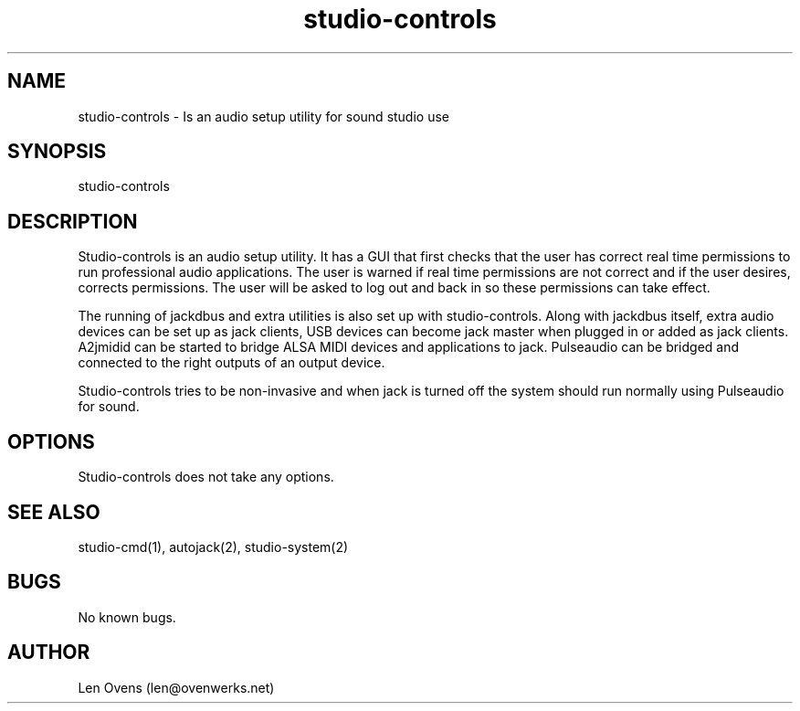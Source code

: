 .TH studio-controls 1 "16 June 2018" "version 2.0"
.SH NAME
studio-controls \- Is an audio setup utility for sound studio use
.SH SYNOPSIS
studio-controls
.SH DESCRIPTION
Studio-controls is an audio setup utility. It has a GUI that first
checks that the user has correct real time permissions to run professional
audio applications. The user is warned if real time permissions are not
correct and if the user desires, corrects permissions. The user will be
asked to log out and back in so these permissions can take effect.
.LP
The running of jackdbus and extra utilities is also set up with
studio-controls. Along with jackdbus itself, extra audio devices
can be set up as jack clients, USB devices can become jack master when
plugged in or added as jack clients. A2jmidid can be started to bridge
ALSA MIDI devices and applications to jack. Pulseaudio can be bridged
and connected to the right outputs of an output device.
.LP
Studio-controls tries to be non-invasive and when jack is turned off
the system should run normally using Pulseaudio for sound.
.SH OPTIONS
Studio-controls does not take any options.
.SH SEE ALSO
studio-cmd(1), autojack(2), studio-system(2)
.SH BUGS
No known bugs.
.SH AUTHOR
Len Ovens (len@ovenwerks.net)
